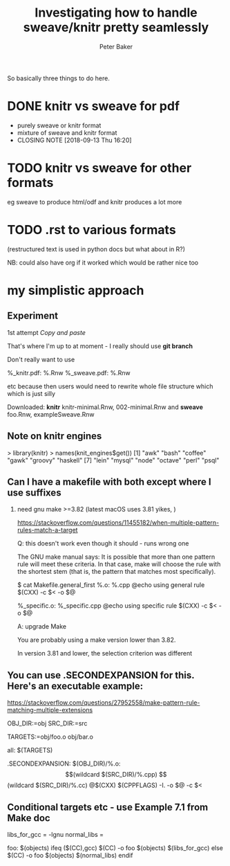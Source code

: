 #+BEGIN_COMMENT
## Filename:    notes.org
## Hostname:    peterbakerlinux.sph.uq.edu.au
## Directory:   /home/pete/Data/dev/r-makefile-definitions/sweave_knitr/
## Licence:     GPLv3 see <http://www.gnu.org/licenses/>
## 
## Created at:  Tue Jul 31 13:03:15 2018
## Change Log: 
## 
#+END_COMMENT
#+TITLE: Investigating how to handle sweave/knitr pretty seamlessly
#+AUTHOR: Peter Baker
#+EMAIL: p.baker1@uq.edu.au
#+TAGS: office(o) home(h) computer(c) graphicalModels(g) workFlow(w) music(m) band(b)
#+SEQ_TODO: TODO(t) STARTED(s) WAITING(w) APPT(a) | DONE(d) CANCELLED(c) DEFERRED(f)
#+HTML_HEAD: <link rel="stylesheet" type="text/css" href="../css/notebook.css" />
#+EXPORT_SELECT_TAGS: export
#+EXPORT_EXCLUDE_TAGS: noexport
#+OPTIONS: H:2 num:nil toc:nil \n:nil @:t ::t |:t ^:{} _:{} *:t TeX:t LaTeX:t
#+STARTUP: showall
#+STARTUP: indent
#+STARTUP: hidestars
#+BABEL: :session *R* :cache yes :results output graphics :exports both :tangle yes

So basically three things to do here. 

* DONE knitr vs sweave for pdf
- purely sweave or knitr format
- mixture of sweave and knitr format
- CLOSING NOTE [2018-09-13 Thu 16:20]

* TODO knitr vs sweave for other formats

eg sweave to produce html/odf and knitr produces a lot more

* TODO .rst to various formats 

(restructured text is used in python docs but what about in R?) 

NB: could also have org if it worked which would be rather nice too

* my simplistic approach

** Experiment

1st attempt /Copy and paste/

That's where I'm up to at moment - I really should use *git branch*

Don't really want to use

%_knitr.pdf: %.Rnw
%_sweave.pdf: %.Rnw 

etc because then users would need to rewrite whole file structure
which which is just silly

Downloaded: *knitr* knitr-minimal.Rnw, 002-minimal.Rnw and 
            *sweave* foo.Rnw, exampleSweave.Rnw

** Note on knitr engines

> library(knitr)
> names(knit_engines$get())
 [1] "awk"       "bash"      "coffee"    "gawk"      "groovy"    "haskell"  
 [7] "lein"      "mysql"     "node"      "octave"    "perl"      "psql"     
[13] "Rscript"   "ruby"      "sas"       "scala"     "sed"       "sh"       
[19] "stata"     "zsh"       "highlight" "Rcpp"      "tikz"      "dot"      
[25] "c"         "fortran"   "fortran95" "asy"       "cat"       "asis"     
[31] "stan"      "block"     "block2"    "js"        "css"       "sql"      
[37] "go"        "python"    "julia"    

Need make (can use bash - sort of)

** Can I have a makefile with both except where I use suffixes 

*** need gnu make >=3.82 (latest macOS uses 3.81 yikes, )

https://stackoverflow.com/questions/11455182/when-multiple-pattern-rules-match-a-target

Q: this doesn't work even though it should - runs wrong one

The GNU make manual says: It is possible that more than one pattern
rule will meet these criteria. In that case, make will choose the rule
with the shortest stem (that is, the pattern that matches most
specifically).

$ cat Makefile.general_first
%.o: %.cpp
@echo using general rule
$(CXX) -c $< -o $@

%_specific.o: %_specific.cpp
@echo using specific rule
$(CXX) -c $< -o $@

A: upgrade Make

You are probably using a make version lower than 3.82.

In version 3.81 and lower, the selection criterion was different

** You can use .SECONDEXPANSION for this. Here's an executable example:

https://stackoverflow.com/questions/27952558/make-pattern-rule-matching-multiple-extensions

OBJ_DIR:=obj
SRC_DIR:=src

TARGETS:=obj/foo.o obj/bar.o

all: $(TARGETS)

.SECONDEXPANSION:
$(OBJ_DIR)/%.o: $$(wildcard $(SRC_DIR)/%.cpp) $$(wildcard $(SRC_DIR)/%.cc)
    @$(CXX) $(CPPFLAGS) -I. -o $@ -c $<

** Conditional targets etc - use Example 7.1 from Make doc 

libs_for_gcc = -lgnu
normal_libs =

foo: $(objects)
ifeq ($(CC),gcc)
        $(CC) -o foo $(objects) $(libs_for_gcc)
else
        $(CC) -o foo $(objects) $(normal_libs)
endif

